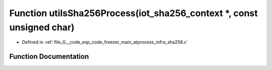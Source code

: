 .. _exhale_function_infra__sha256_8c_1abae1a89bef078de0dc0e6ec6ac64978f:

Function utilsSha256Process(iot_sha256_context \*, const unsigned char)
=======================================================================

- Defined in :ref:`file_G__code_esp_code_freezer_main_atprocess_infra_sha256.c`


Function Documentation
----------------------


.. doxygenfunction:: utilsSha256Process(iot_sha256_context *, const unsigned char)
